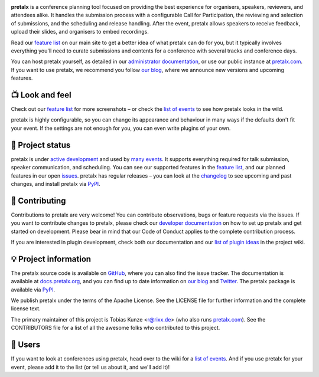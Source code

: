 |logo|

.. image:: https://img.shields.io/github/actions/workflow/status/pretalx/pretalx/tests.yml?branch=main
   :target: https://github.com/pretalx/pretalx/actions/workflows/tests.yml?query=workflow%3ATests
   :alt: Continuous integration

.. image:: https://img.shields.io/endpoint?url=https://gist.githubusercontent.com/rixx/0ac3e4314d780e809c0164c8c329f36f/raw/covbadge.json
   :target: https://github.com/pretalx/pretalx/actions/workflows/tests.yml?query=workflow%3ATests
   :alt: Coverage

.. image:: https://img.shields.io/pypi/v/pretalx.svg?colorB=3aa57c
   :target: https://pypi.python.org/pypi/pretalx
   :alt: PyPI

.. image:: https://img.shields.io/badge/docs-passing-3aa57c
   :target: https://docs.pretalx.org/
   :alt: Documentation

.. image:: https://img.shields.io/badge/news-blog-3aa57c
   :target: https://pretalx.com/p/news/
   :alt: Website

**pretalx** is a conference planning tool focused on providing the best
experience for organisers, speakers, reviewers, and attendees alike.  It
handles the submission process with a configurable Call for Participation, the
reviewing and selection of submissions, and the scheduling and release
handling. After the event, pretalx allows speakers to receive feedback, upload
their slides, and organisers to embed recordings.

Read our `feature list`_ on our main site to get a better idea of what pretalx
can do for you, but it typically involves everything you'll need to curate
submissions and contents for a conference with several tracks and conference
days.

You can host pretalx yourself, as detailed in our `administrator
documentation`_, or use our public instance at `pretalx.com`_. If you want to
use pretalx, we recommend you follow `our blog`_, where we announce new
versions and upcoming features.

📺 Look and feel
----------------

|screenshots|

Check out our `feature list`_ for more screenshots – or check the `list of
events`_ to see how pretalx looks in the wild.

pretalx is highly configurable, so you can change its appearance and behaviour
in many ways if the defaults don't fit your event. If the settings are not
enough for you, you can even write plugins of your own.

🚦 Project status
-----------------

pretalx is under `active development`_ and used by `many events`_. It supports
everything required for talk submission, speaker communication, and scheduling.
You can see our supported features in the `feature list`_, and our planned
features in our open issues_. pretalx has regular releases – you can look at
the `changelog`_ to see upcoming and past changes, and install pretalx via
PyPI_.

🔨 Contributing
---------------

Contributions to pretalx are very welcome! You can contribute observations,
bugs or feature requests via the issues. If you want to contribute changes to
pretalx, please check our `developer documentation`_ on how to set up pretalx
and get started on development. Please bear in mind that our Code of Conduct
applies to the complete contribution process.

If you are interested in plugin development, check both our documentation and
our `list of plugin ideas`_ in the project wiki.

💡 Project information
----------------------

The pretalx source code is available on `GitHub`_, where you can also find the
issue tracker. The documentation is available at `docs.pretalx.org`_, and you
can find up to date information on `our blog`_ and `Twitter`_. The pretalx
package is available via `PyPI`_.

We publish pretalx under the terms of the Apache License. See the LICENSE file
for further information and the complete license text.

The primary maintainer of this project is Tobias Kunze <r@rixx.de> (who also
runs `pretalx.com`_).  See the CONTRIBUTORS file for a list of all the awesome
folks who contributed to this project.

🧭 Users
--------

If you want to look at conferences using pretalx, head over to the wiki for a
`list of events`_. And if you use pretalx for your event, please add it to the
list (or tell us about it, and we'll add it)!

.. |logo| image:: https://raw.githubusercontent.com/pretalx/pretalx/main/assets/logo.svg
   :alt: pretalx logo
   :target: https://pretalx.com
.. |screenshots| image:: https://raw.githubusercontent.com/pretalx/pretalx/main/assets/screenshots.png
   :target: https://pretalx.com/p/features
   :alt: Screenshots of pretalx pages
.. _issues: https://github.com/pretalx/pretalx/issues/
.. _feature list: https://pretalx.com/p/features
.. _developer documentation: https://docs.pretalx.org/developer/index.html
.. _administrator documentation: https://docs.pretalx.org/administrator/index.html
.. _pretalx.com: https://pretalx.com/
.. _active development: https://github.com/pretalx/pretalx/pulse
.. _changelog: https://docs.pretalx.org/en/latest/changelog.html
.. _PyPI: https://pypi.python.org/pypi/pretalx
.. _list of plugin ideas: https://github.com/pretalx/pretalx/wiki/Plugin-ideas
.. _list of events: https://github.com/pretalx/pretalx/wiki/Events
.. _many events: https://github.com/pretalx/pretalx/wiki/Events
.. _our blog: https://pretalx.com/p/news/
.. _GitHub: https://github.com/pretalx/pretalx
.. _docs.pretalx.org: https://docs.pretalx.org
.. _Twitter: https://twitter.com/pretalx

